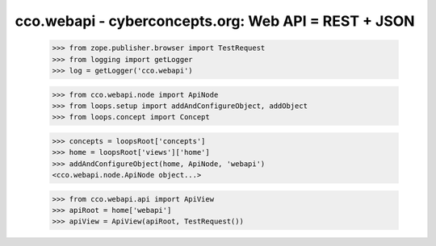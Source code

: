 
cco.webapi - cyberconcepts.org: Web API = REST + JSON
=====================================================

  >>> from zope.publisher.browser import TestRequest
  >>> from logging import getLogger
  >>> log = getLogger('cco.webapi')

  >>> from cco.webapi.node import ApiNode
  >>> from loops.setup import addAndConfigureObject, addObject
  >>> from loops.concept import Concept

  >>> concepts = loopsRoot['concepts']
  >>> home = loopsRoot['views']['home']
  >>> addAndConfigureObject(home, ApiNode, 'webapi')
  <cco.webapi.node.ApiNode object...>

  >>> from cco.webapi.api import ApiView
  >>> apiRoot = home['webapi']
  >>> apiView = ApiView(apiRoot, TestRequest())

